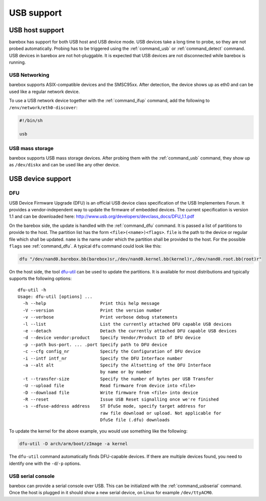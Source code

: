 USB support
===========

USB host support
----------------

barebox has support for both USB host and USB device mode. USB devices
take a long time to probe, so they are not probed automatically. Probing
has to be triggered using the :ref:`command_usb` or :ref:`command_detect` command.
USB devices in barebox are not hot-pluggable. It is expected that USB
devices are not disconnected while barebox is running.

USB Networking
^^^^^^^^^^^^^^

barebox supports ASIX-compatible devices and the SMSC95xx. After
detection, the device shows up as eth0 and can be used like a regular network
device.

To use a USB network device together with the :ref:`command_ifup` command, add the
following to ``/env/network/eth0-discover``:

.. code-block:: sh

  #!/bin/sh

  usb

USB mass storage
^^^^^^^^^^^^^^^^

barebox supports USB mass storage devices. After probing them with the :ref:`command_usb`
command, they show up as ``/dev/diskx`` and can be used like any other device.

USB device support
------------------

DFU
^^^

USB Device Firmware Upgrade (DFU) is an official USB device class specification of the USB
Implementers Forum. It provides a vendor-independent way to update the firmware of embedded
devices. The current specification is version 1.1 and can be downloaded here:
http://www.usb.org/developers/devclass_docs/DFU_1.1.pdf

On the barebox side, the update is handled with the :ref:`command_dfu` command.
It is passed a list of partitions to provide to the host. The partition list
has the form ``<file>(<name>)<flags>``.  ``file`` is the path to the device or
regular file which shall be updated. ``name`` is the name under which the partition
shall be provided to the host. For the possible ``flags`` see
:ref:`command_dfu`. A typical ``dfu`` command could look like this:

.. code-block:: sh

  dfu "/dev/nand0.barebox.bb(barebox)sr,/dev/nand0.kernel.bb(kernel)r,/dev/nand0.root.bb(root)r"

On the host side, the tool `dfu-util <http://dfu-util.gnumonks.org/>`_ can be used
to update the partitions. It is available for most distributions and typically
supports the following options::

  dfu-util -h
  Usage: dfu-util [options] ...
    -h --help                     Print this help message
    -V --version                  Print the version number
    -v --verbose                  Print verbose debug statements
    -l --list                     List the currently attached DFU capable USB devices
    -e --detach                   Detach the currently attached DFU capable USB devices
    -d --device vendor:product    Specify Vendor/Product ID of DFU device
    -p --path bus-port. ... .port Specify path to DFU device
    -c --cfg config_nr            Specify the Configuration of DFU device
    -i --intf intf_nr             Specify the DFU Interface number
    -a --alt alt                  Specify the Altsetting of the DFU Interface
                                  by name or by number
    -t --transfer-size            Specify the number of bytes per USB Transfer
    -U --upload file              Read firmware from device into <file>
    -D --download file            Write firmware from <file> into device
    -R --reset                    Issue USB Reset signalling once we're finished
    -s --dfuse-address address    ST DfuSe mode, specify target address for
                                  raw file download or upload. Not applicable for
                                  DfuSe file (.dfu) downloads

To update the kernel for the above example, you would use something like
the following:

.. code-block:: sh

  dfu-util -D arch/arm/boot/zImage -a kernel

The ``dfu-util`` command automatically finds DFU-capable devices. If there are
multiple devices found, you need to identify one with the ``-d``/``-p`` options.

USB serial console
^^^^^^^^^^^^^^^^^^

barebox can provide a serial console over USB. This can be initialized with the
:ref:`command_usbserial` command. Once the host is plugged in it should show a
new serial device, on Linux for example ``/dev/ttyACM0``.
